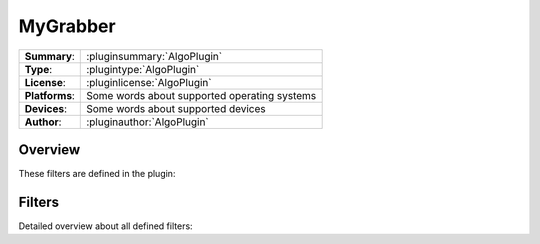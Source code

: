 ===================
 MyGrabber
===================

=============== ========================================================================================================
**Summary**:    :pluginsummary:`AlgoPlugin`
**Type**:       :plugintype:`AlgoPlugin`
**License**:    :pluginlicense:`AlgoPlugin`
**Platforms**:  Some words about supported operating systems
**Devices**:    Some words about supported devices
**Author**:     :pluginauthor:`AlgoPlugin`
=============== ========================================================================================================
 
Overview
========

.. pluginsummaryextended::
    :plugin: AlgoPlugin


These filters are defined in the plugin:

.. pluginfilterlist::
    :plugin: AlgoPlugin
    :overviewonly:

Filters
==============
        
Detailed overview about all defined filters:
    
.. pluginfilterlist::
    :plugin: AlgoPlugin